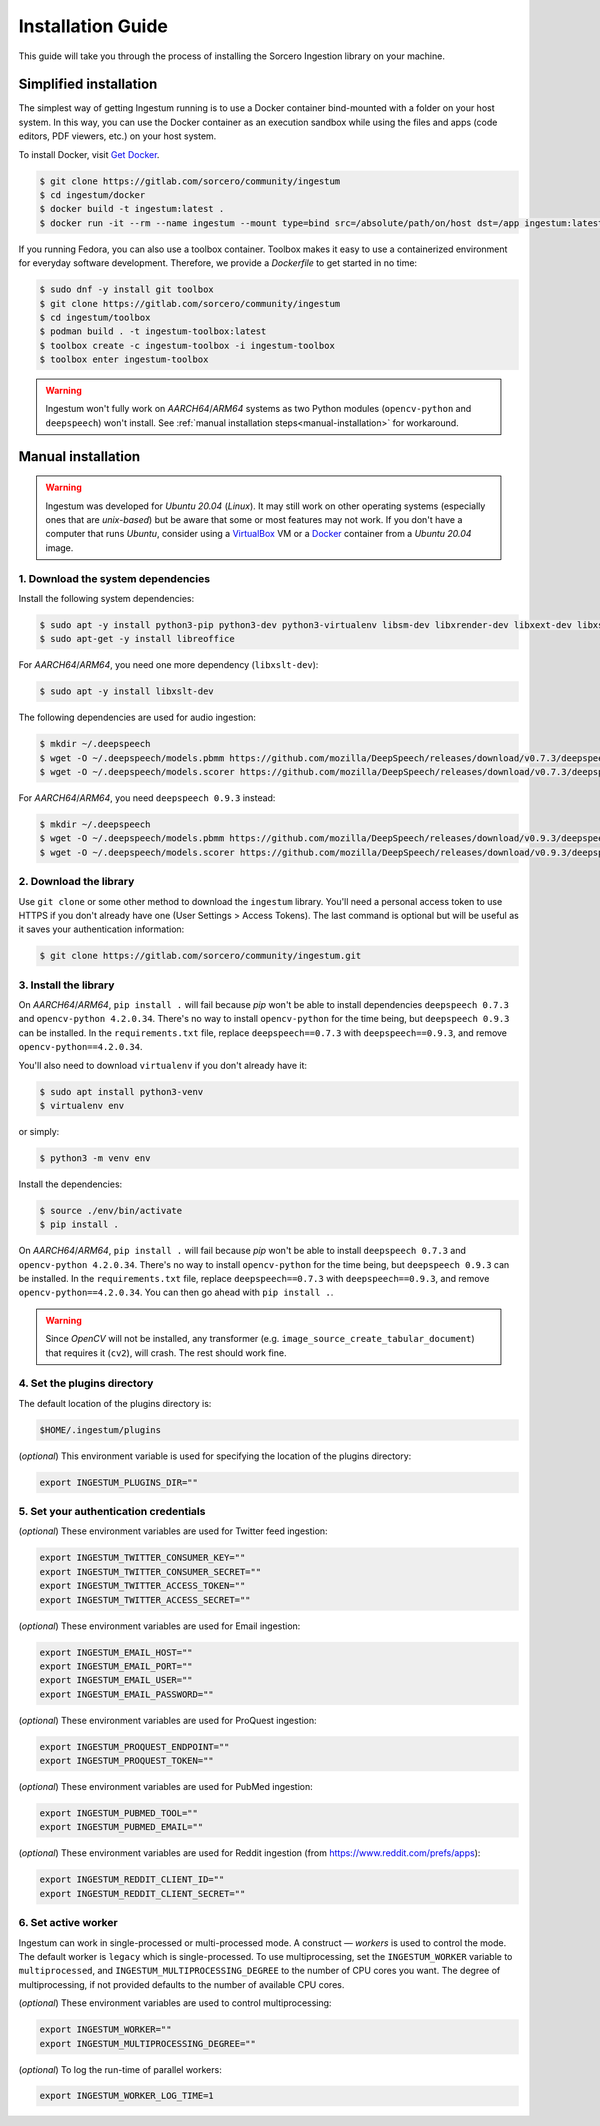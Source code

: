 Installation Guide
==================

This guide will take you through the process of installing the Sorcero
Ingestion library on your machine.

Simplified installation
-----------------------

The simplest way of getting Ingestum running is to use a Docker container
bind-mounted with a folder on your host system. In this way, you can use the
Docker container as an execution sandbox while using the files and apps
(code editors, PDF viewers, etc.) on your host system.

To install Docker, visit `Get Docker
<https://docs.docker.com/get-docker/>`_.

.. code-block:: bash

    $ git clone https://gitlab.com/sorcero/community/ingestum
    $ cd ingestum/docker
    $ docker build -t ingestum:latest .
    $ docker run -it --rm --name ingestum --mount type=bind src=/absolute/path/on/host dst=/app ingestum:latest

If you running Fedora, you can also use a toolbox container. Toolbox makes it easy
to use a containerized environment for everyday software development. Therefore,
we provide a `Dockerfile` to get started in no time:

.. code-block:: bash

    $ sudo dnf -y install git toolbox
    $ git clone https://gitlab.com/sorcero/community/ingestum
    $ cd ingestum/toolbox
    $ podman build . -t ingestum-toolbox:latest
    $ toolbox create -c ingestum-toolbox -i ingestum-toolbox
    $ toolbox enter ingestum-toolbox

.. warning::

    Ingestum won't fully work on `AARCH64`/`ARM64` systems as two Python modules
    (``opencv-python`` and ``deepspeech``) won't install. See
    :ref:`manual installation steps<manual-installation>` for workaround.

.. _manual-installation:

Manual installation
-------------------

.. warning::

    Ingestum was developed for `Ubuntu 20.04` (`Linux`). It may still work
    on other operating systems (especially ones that are `unix-based`) but be
    aware that some or most features may not work. If you don't have a
    computer that runs `Ubuntu`, consider using a `VirtualBox
    <https://www.virtualbox.org/>`_ VM or a `Docker
    <https://docs.docker.com/get-docker/>`_ container from a `Ubuntu 20.04` image.

.. |br| raw:: html

    <br>

1. Download the system dependencies
~~~~~~~~~~~~~~~~~~~~~~~~~~~~~~~~~~~

Install the following system dependencies:

.. code-block:: bash

    $ sudo apt -y install python3-pip python3-dev python3-virtualenv libsm-dev libxrender-dev libxext-dev libxss-dev libgtk-3-dev poppler-utils sox attr ffmpeg ghostscript tesseract-ocr
    $ sudo apt-get -y install libreoffice

For `AARCH64`/`ARM64`, you need one more dependency (``libxslt-dev``):

.. code-block:: bash

    $ sudo apt -y install libxslt-dev

The following dependencies are used for audio ingestion:

.. code-block:: bash

    $ mkdir ~/.deepspeech
    $ wget -O ~/.deepspeech/models.pbmm https://github.com/mozilla/DeepSpeech/releases/download/v0.7.3/deepspeech-0.7.3-models.pbmm
    $ wget -O ~/.deepspeech/models.scorer https://github.com/mozilla/DeepSpeech/releases/download/v0.7.3/deepspeech-0.7.3-models.scorer

For `AARCH64`/`ARM64`, you need ``deepspeech 0.9.3`` instead:

.. code-block:: bash

    $ mkdir ~/.deepspeech
    $ wget -O ~/.deepspeech/models.pbmm https://github.com/mozilla/DeepSpeech/releases/download/v0.9.3/deepspeech-0.9.3-models.pbmm
    $ wget -O ~/.deepspeech/models.scorer https://github.com/mozilla/DeepSpeech/releases/download/v0.9.3/deepspeech-0.9.3-models.scorer

2. Download the library
~~~~~~~~~~~~~~~~~~~~~~~

Use ``git clone`` or some other method to download the ``ingestum``
library. You'll need a personal access token to use HTTPS if you don't already
have one (User Settings > Access Tokens). The last command is optional but will
be useful as it saves your authentication information:

.. code-block:: bash

    $ git clone https://gitlab.com/sorcero/community/ingestum.git

3. Install the library
~~~~~~~~~~~~~~~~~~~~~~

On `AARCH64`/`ARM64`, ``pip install .`` will fail because `pip` won't be able to
install dependencies ``deepspeech 0.7.3`` and ``opencv-python 4.2.0.34``.
There's no way to install ``opencv-python`` for the time being, but
``deepspeech 0.9.3`` can be installed. In the ``requirements.txt`` file, replace
``deepspeech==0.7.3`` with ``deepspeech==0.9.3``, and remove
``opencv-python==4.2.0.34``.

You'll also need to download ``virtualenv`` if you don't already have it:

.. code-block:: bash

    $ sudo apt install python3-venv
    $ virtualenv env

or simply:

.. code-block:: bash

    $ python3 -m venv env

Install the dependencies:

.. code-block:: bash

    $ source ./env/bin/activate
    $ pip install .

On `AARCH64`/`ARM64`, ``pip install .`` will fail because `pip` won't be able to
install ``deepspeech 0.7.3`` and ``opencv-python 4.2.0.34``. There's no way to
install ``opencv-python`` for the time being, but ``deepspeech 0.9.3`` can be
installed. In the ``requirements.txt`` file, replace ``deepspeech==0.7.3`` with
``deepspeech==0.9.3``, and remove ``opencv-python==4.2.0.34``. You can then go
ahead with ``pip install .``.

.. warning::

    Since `OpenCV` will not be installed, any transformer (e.g.
    ``image_source_create_tabular_document``) that requires it (``cv2``), will
    crash. The rest should work fine.

4. Set the plugins directory
~~~~~~~~~~~~~~~~~~~~~~~~~~~~

The default location of the plugins directory is:

.. code-block:: bash

    $HOME/.ingestum/plugins

(`optional`) This environment variable is used for specifying the
location of the plugins directory:

.. code-block:: bash

    export INGESTUM_PLUGINS_DIR=""


5. Set your authentication credentials
~~~~~~~~~~~~~~~~~~~~~~~~~~~~~~~~~~~~~~

(`optional`) These environment variables are used for Twitter feed
ingestion:

.. code-block:: bash

    export INGESTUM_TWITTER_CONSUMER_KEY=""
    export INGESTUM_TWITTER_CONSUMER_SECRET=""
    export INGESTUM_TWITTER_ACCESS_TOKEN=""
    export INGESTUM_TWITTER_ACCESS_SECRET=""

(`optional`) These environment variables are used for Email ingestion:

.. code-block:: bash

    export INGESTUM_EMAIL_HOST=""
    export INGESTUM_EMAIL_PORT=""
    export INGESTUM_EMAIL_USER=""
    export INGESTUM_EMAIL_PASSWORD=""

(`optional`) These environment variables are used for ProQuest ingestion:

.. code-block:: bash

    export INGESTUM_PROQUEST_ENDPOINT=""
    export INGESTUM_PROQUEST_TOKEN=""

(`optional`) These environment variables are used for PubMed ingestion:

.. code-block:: bash

    export INGESTUM_PUBMED_TOOL=""
    export INGESTUM_PUBMED_EMAIL=""

(`optional`) These environment variables are used for Reddit ingestion
(from https://www.reddit.com/prefs/apps):

.. code-block:: bash

    export INGESTUM_REDDIT_CLIENT_ID=""
    export INGESTUM_REDDIT_CLIENT_SECRET=""


6. Set active worker
~~~~~~~~~~~~~~~~~~~~

Ingestum can work in single-processed or multi-processed mode. A construct —
`workers` is used to control the mode. The default worker is ``legacy`` which is
single-processed. To use multiprocessing, set the ``INGESTUM_WORKER`` variable
to ``multiprocessed``, and ``INGESTUM_MULTIPROCESSING_DEGREE`` to the number of
CPU cores you want. The degree of multiprocessing, if not provided defaults to
the number of available CPU cores.

(`optional`) These environment variables are used to control multiprocessing:

.. code-block:: bash

    export INGESTUM_WORKER=""
    export INGESTUM_MULTIPROCESSING_DEGREE=""

(`optional`) To log the run-time of parallel workers:

.. code-block:: bash

    export INGESTUM_WORKER_LOG_TIME=1
